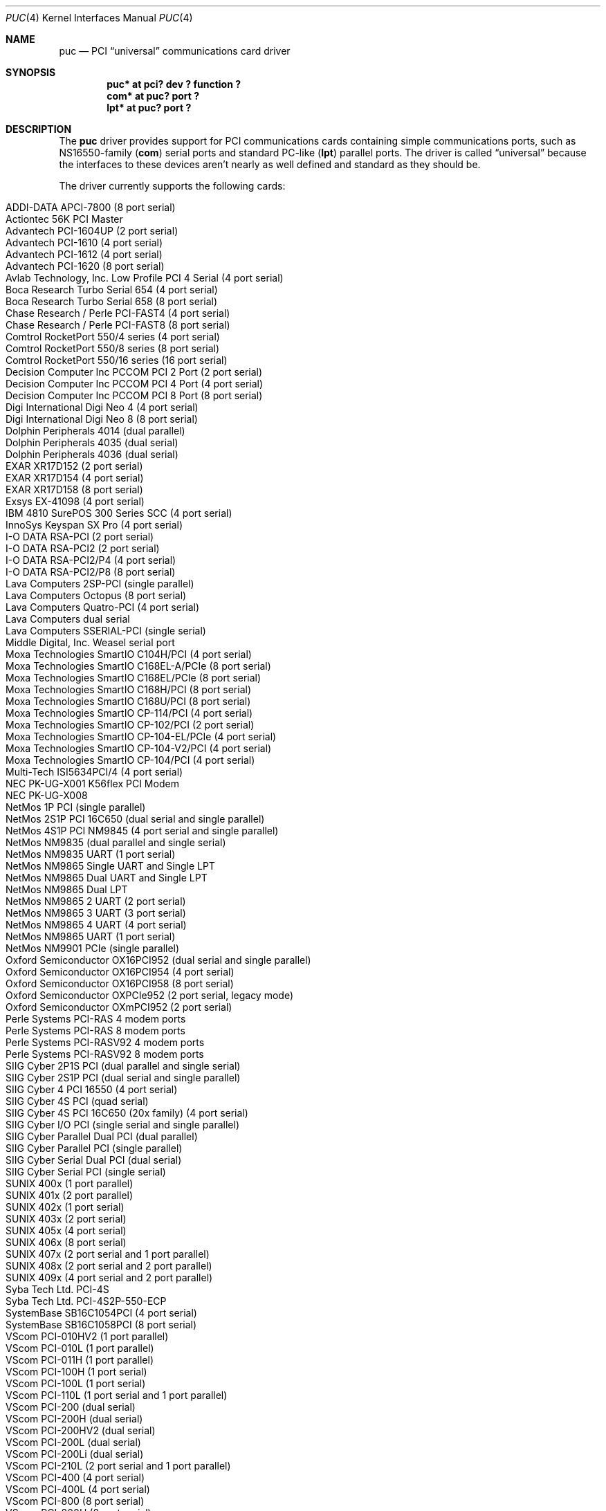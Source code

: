 .\" $NetBSD: puc.4,v 1.36 2012/10/07 17:00:20 gson Exp $
.\"
.\" Copyright (c) 1998 Christopher G. Demetriou
.\" All rights reserved.
.\"
.\" Redistribution and use in source and binary forms, with or without
.\" modification, are permitted provided that the following conditions
.\" are met:
.\" 1. Redistributions of source code must retain the above copyright
.\"    notice, this list of conditions and the following disclaimer.
.\" 2. Redistributions in binary form must reproduce the above copyright
.\"    notice, this list of conditions and the following disclaimer in the
.\"    documentation and/or other materials provided with the distribution.
.\" 3. All advertising materials mentioning features or use of this software
.\"    must display the following acknowledgement:
.\"          This product includes software developed for the
.\"          NetBSD Project.  See http://www.NetBSD.org/ for
.\"          information about NetBSD.
.\" 4. The name of the author may not be used to endorse or promote products
.\"    derived from this software without specific prior written permission.
.\"
.\" THIS SOFTWARE IS PROVIDED BY THE AUTHOR ``AS IS'' AND ANY EXPRESS OR
.\" IMPLIED WARRANTIES, INCLUDING, BUT NOT LIMITED TO, THE IMPLIED WARRANTIES
.\" OF MERCHANTABILITY AND FITNESS FOR A PARTICULAR PURPOSE ARE DISCLAIMED.
.\" IN NO EVENT SHALL THE AUTHOR BE LIABLE FOR ANY DIRECT, INDIRECT,
.\" INCIDENTAL, SPECIAL, EXEMPLARY, OR CONSEQUENTIAL DAMAGES (INCLUDING, BUT
.\" NOT LIMITED TO, PROCUREMENT OF SUBSTITUTE GOODS OR SERVICES; LOSS OF USE,
.\" DATA, OR PROFITS; OR BUSINESS INTERRUPTION) HOWEVER CAUSED AND ON ANY
.\" THEORY OF LIABILITY, WHETHER IN CONTRACT, STRICT LIABILITY, OR TORT
.\" (INCLUDING NEGLIGENCE OR OTHERWISE) ARISING IN ANY WAY OUT OF THE USE OF
.\" THIS SOFTWARE, EVEN IF ADVISED OF THE POSSIBILITY OF SUCH DAMAGE.
.\"
.\" <<Id: LICENSE,v 1.2 2000/06/14 15:57:33 cgd Exp>>
.\"
.Dd August 9, 2011
.Dt PUC 4
.Os
.Sh NAME
.Nm puc
.Nd PCI
.Dq universal
communications card driver
.Sh SYNOPSIS
.Cd "puc* at pci? dev ? function ?"
.Cd "com* at puc? port ?"
.Cd "lpt* at puc? port ?"
.Sh DESCRIPTION
The
.Nm
driver provides support for PCI communications cards containing
simple communications ports, such as NS16550-family
.Pf ( Nm com )
serial ports and standard PC-like
.Pf ( Nm lpt )
parallel ports.
The driver is called
.Dq universal
because the interfaces to these devices aren't nearly as well
defined and standard as they should be.
.Pp
The driver currently supports the following cards:
.Pp
.Bl -tag -width Dv -offset indent -compact
.It Tn "ADDI-DATA APCI-7800 (8 port serial)"
.It Tn "Actiontec 56K PCI Master"
.It Tn "Advantech PCI-1604UP (2 port serial)"
.It Tn "Advantech PCI-1610 (4 port serial)"
.It Tn "Advantech PCI-1612 (4 port serial)"
.It Tn "Advantech PCI-1620 (8 port serial)"
.It Tn "Avlab Technology, Inc. Low Profile PCI 4 Serial (4 port serial)"
.It Tn "Boca Research Turbo Serial 654 (4 port serial)"
.It Tn "Boca Research Turbo Serial 658 (8 port serial)"
.It Tn "Chase Research / Perle PCI-FAST4 (4 port serial)"
.It Tn "Chase Research / Perle PCI-FAST8 (8 port serial)"
.It Tn "Comtrol RocketPort 550/4 series (4 port serial)"
.It Tn "Comtrol RocketPort 550/8 series (8 port serial)"
.It Tn "Comtrol RocketPort 550/16 series (16 port serial)"
.It Tn "Decision Computer Inc PCCOM PCI 2 Port (2 port serial)"
.It Tn "Decision Computer Inc PCCOM PCI 4 Port (4 port serial)"
.It Tn "Decision Computer Inc PCCOM PCI 8 Port (8 port serial)"
.It Tn "Digi International Digi Neo 4 (4 port serial)"
.It Tn "Digi International Digi Neo 8 (8 port serial)"
.It Tn "Dolphin Peripherals 4014 (dual parallel)"
.It Tn "Dolphin Peripherals 4035 (dual serial)"
.It Tn "Dolphin Peripherals 4036 (dual serial)"
.It Tn "EXAR XR17D152 (2 port serial)"
.It Tn "EXAR XR17D154 (4 port serial)"
.It Tn "EXAR XR17D158 (8 port serial)"
.It Tn "Exsys EX-41098 (4 port serial)"
.It Tn "IBM 4810 SurePOS 300 Series SCC (4 port serial)"
.It Tn "InnoSys Keyspan SX Pro (4 port serial)"
.It Tn "I-O DATA RSA-PCI (2 port serial)"
.It Tn "I-O DATA RSA-PCI2 (2 port serial)"
.It Tn "I-O DATA RSA-PCI2/P4 (4 port serial)"
.It Tn "I-O DATA RSA-PCI2/P8 (8 port serial)"
.It Tn "Lava Computers 2SP-PCI (single parallel)"
.It Tn "Lava Computers Octopus (8 port serial)"
.It Tn "Lava Computers Quatro-PCI (4 port serial)"
.It Tn "Lava Computers dual serial"
.It Tn "Lava Computers SSERIAL-PCI (single serial)"
.It Tn "Middle Digital, Inc. Weasel serial port"
.It Tn "Moxa Technologies SmartIO C104H/PCI (4 port serial)"
.It Tn "Moxa Technologies SmartIO C168EL-A/PCIe (8 port serial)"
.It Tn "Moxa Technologies SmartIO C168EL/PCIe (8 port serial)"
.It Tn "Moxa Technologies SmartIO C168H/PCI (8 port serial)"
.It Tn "Moxa Technologies SmartIO C168U/PCI (8 port serial)"
.It Tn "Moxa Technologies SmartIO CP-114/PCI (4 port serial)"
.It Tn "Moxa Technologies SmartIO CP-102/PCI (2 port serial)"
.It Tn "Moxa Technologies SmartIO CP-104-EL/PCIe (4 port serial)"
.It Tn "Moxa Technologies SmartIO CP-104-V2/PCI (4 port serial)"
.It Tn "Moxa Technologies SmartIO CP-104/PCI (4 port serial)"
.It Tn "Multi-Tech ISI5634PCI/4 (4 port serial)"
.It Tn "NEC PK-UG-X001 K56flex PCI Modem"
.It Tn "NEC PK-UG-X008"
.It Tn "NetMos 1P PCI (single parallel)"
.It Tn "NetMos 2S1P PCI 16C650 (dual serial and single parallel)"
.It Tn "NetMos 4S1P PCI NM9845 (4 port serial and single parallel)"
.It Tn "NetMos NM9835 (dual parallel and single serial)"
.It Tn "NetMos NM9835 UART (1 port serial)"
.It Tn "NetMos NM9865 Single UART and Single LPT"
.It Tn "NetMos NM9865 Dual UART and Single LPT"
.It Tn "NetMos NM9865 Dual LPT"
.It Tn "NetMos NM9865 2 UART (2 port serial)"
.It Tn "NetMos NM9865 3 UART (3 port serial)"
.It Tn "NetMos NM9865 4 UART (4 port serial)"
.It Tn "NetMos NM9865 UART (1 port serial)"
.It Tn "NetMos NM9901 PCIe (single parallel)"
.It Tn "Oxford Semiconductor OX16PCI952 (dual serial and single parallel)"
.It Tn "Oxford Semiconductor OX16PCI954 (4 port serial)"
.It Tn "Oxford Semiconductor OX16PCI958 (8 port serial)"
.It Tn "Oxford Semiconductor OXPCIe952 (2 port serial, legacy mode)"
.It Tn "Oxford Semiconductor OXmPCI952 (2 port serial)"
.It Tn "Perle Systems PCI-RAS 4 modem ports"
.It Tn "Perle Systems PCI-RAS 8 modem ports"
.It Tn "Perle Systems PCI-RASV92 4 modem ports"
.It Tn "Perle Systems PCI-RASV92 8 modem ports"
.It Tn "SIIG Cyber 2P1S PCI (dual parallel and single serial)"
.It Tn "SIIG Cyber 2S1P PCI (dual serial and single parallel)"
.It Tn "SIIG Cyber 4 PCI 16550 (4 port serial)"
.It Tn "SIIG Cyber 4S PCI (quad serial)"
.It Tn "SIIG Cyber 4S PCI 16C650 (20x family) (4 port serial)"
.It Tn "SIIG Cyber I/O PCI (single serial and single parallel)"
.It Tn "SIIG Cyber Parallel Dual PCI (dual parallel)"
.It Tn "SIIG Cyber Parallel PCI (single parallel)"
.It Tn "SIIG Cyber Serial Dual PCI (dual serial)"
.It Tn "SIIG Cyber Serial PCI (single serial)"
.It Tn "SUNIX 400x (1 port parallel)"
.It Tn "SUNIX 401x (2 port parallel)"
.It Tn "SUNIX 402x (1 port serial)"
.It Tn "SUNIX 403x (2 port serial)"
.It Tn "SUNIX 405x (4 port serial)"
.It Tn "SUNIX 406x (8 port serial)"
.It Tn "SUNIX 407x (2 port serial and 1 port parallel)"
.It Tn "SUNIX 408x (2 port serial and 2 port parallel)"
.It Tn "SUNIX 409x (4 port serial and 2 port parallel)"
.It Tn "Syba Tech Ltd. PCI-4S"
.It Tn "Syba Tech Ltd. PCI-4S2P-550-ECP"
.It Tn "SystemBase SB16C1054PCI (4 port serial)"
.It Tn "SystemBase SB16C1058PCI (8 port serial)"
.It Tn "VScom PCI-010HV2 (1 port parallel)"
.It Tn "VScom PCI-010L (1 port parallel)"
.It Tn "VScom PCI-011H (1 port parallel)"
.It Tn "VScom PCI-100H (1 port serial)"
.It Tn "VScom PCI-100L (1 port serial)"
.It Tn "VScom PCI-110L (1 port serial and 1 port parallel)"
.It Tn "VScom PCI-200 (dual serial)"
.It Tn "VScom PCI-200H (dual serial)"
.It Tn "VScom PCI-200HV2 (dual serial)"
.It Tn "VScom PCI-200L (dual serial)"
.It Tn "VScom PCI-200Li (dual serial)"
.It Tn "VScom PCI-210L (2 port serial and 1 port parallel)"
.It Tn "VScom PCI-400 (4 port serial)"
.It Tn "VScom PCI-400L (4 port serial)"
.It Tn "VScom PCI-800 (8 port serial)"
.It Tn "VScom PCI-800H (8 port serial)"
.It Tn "VScom PCI-800L (8 port serial)"
.It Tn "US Robotics (3Com) 3CP5609 PCI 16550 Modem"
.El
.Pp
The driver does not support the cards:
.Pp
.Bl -tag -width Fl -offset indent -compact
.It Tn "Dolphin Peripherals 4006 (single parallel)"
.It Tn "Dolphin Peripherals 4025 (single serial)"
.It Tn "Dolphin Peripherals 4078 (dual serial and single parallel)"
.El
.Pp
but support for them (and for similar cards) should be trivial to add.
.Pp
The
.Ar port
locator is used to identify the port (starting from 0) on the
communications card that a subdevice is supposed to attach to.
Typically, the numbering of ports is explained in a card's
hardware documentation, and the port numbers used by the driver
are the same as (or one off from, e.g. the manual uses ports
numbered starting from 1) those described in the documentation.
.Sh SEE ALSO
.Xr com 4 ,
.Xr lpt 4 ,
.Xr pci 4
.Sh HISTORY
The
.Nm
driver appeared in
.Nx 1.4 .
.Sh AUTHORS
The
.Nm
driver was written by Chris Demetriou.
.Sh BUGS
The current design of this driver keeps any
.Nm com
ports on these cards from easily being used as console.
Of course, because boards with those are PCI boards, they also
suffer from dynamic address assignment, which also means that they
can't easily be used as console.
.Pp
Some of the cards supported by this driver have jumper-selectable
.Nm com
port clock multipliers, which are unsupported by this
driver.
Those can be easily accommodated with driver flags, or by
using a properly scaled baud rate when talking to the card.
.Pp
Some of the cards supported by this driver, e.g. the VScom PCI-800,
have software-selectable
.Nm com
port clock multipliers, which are unsupported by this driver.
Those can be accommodated using internal driver flags, or by using
a properly scaled baud rate when talking to the card.
.Pp
Some ports use an
.Nm lpt
driver other than the machine-independent driver.
Those ports will not be able to use
.Nm lpt
ports attached to
.Nm
devices.
